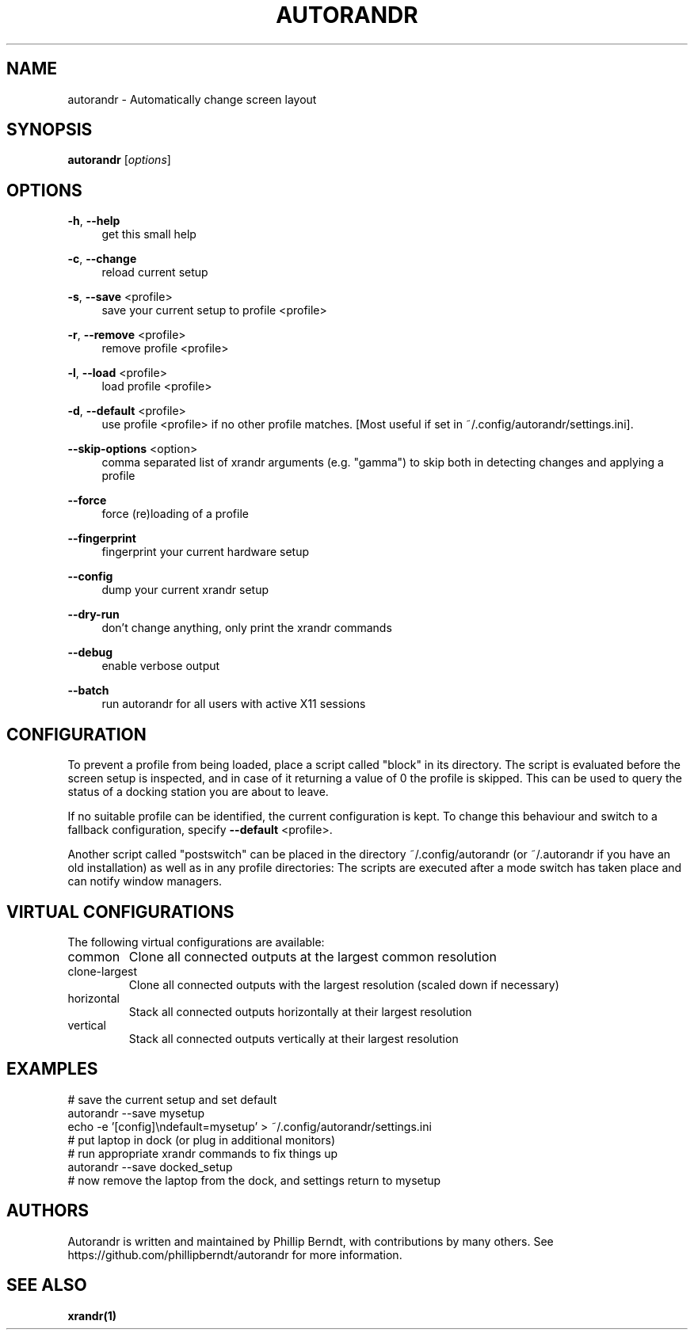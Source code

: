 .\" DO NOT MODIFY THIS FILE!  It was generated by help2man 1.47.4.
.TH AUTORANDR "1" "October 2017" "autorandr 1.2" "Automatically change screen layout"
.SH NAME
autorandr \- Automatically change screen layout
.SH SYNOPSIS
.B autorandr
[\fI\,options\/\fR]
.SH OPTIONS
.PP
\fB\-h\fR, \fB\-\-help\fR
.RS 4
get this small help
.RE
.PP
\fB\-c\fR, \fB\-\-change\fR
.RS 4
reload current setup
.RE
.PP
\fB\-s\fR, \fB\-\-save\fR <profile>
.RS 4
save your current setup to profile <profile>
.RE
.PP
\fB\-r\fR, \fB\-\-remove\fR <profile>
.RS 4
remove profile <profile>
.RE
.PP
\fB\-l\fR, \fB\-\-load\fR <profile>
.RS 4
load profile <profile>
.RE
.PP
\fB\-d\fR, \fB\-\-default\fR <profile>
.RS 4
use profile <profile> if no other profile matches. [Most useful if set
in ~/.config/autorandr/settings.ini].
.RE
.PP
\fB\-\-skip\-options\fR <option>
.RS 4
comma separated list of xrandr arguments (e.g. "gamma")
to skip both in detecting changes and applying a profile
.RE
.PP
\fB\-\-force\fR
.RS 4
force (re)loading of a profile
.RE
.PP
\fB\-\-fingerprint\fR
.RS 4
fingerprint your current hardware setup
.RE
.PP
\fB\-\-config\fR
.RS 4
dump your current xrandr setup
.RE
.PP
\fB\-\-dry\-run\fR
.RS 4
don't change anything, only print the xrandr commands
.RE
.PP
\fB\-\-debug\fR
.RS 4
enable verbose output
.RE
.PP
\fB\-\-batch\fR
.RS 4
run autorandr for all users with active X11 sessions
.RE
.PP
.SH "CONFIGURATION"
To prevent a profile from being loaded, place a script called "block" in its
directory. The script is evaluated before the screen setup is inspected, and
in case of it returning a value of 0 the profile is skipped. This can be used
to query the status of a docking station you are about to leave.
.PP
If no suitable profile can be identified, the current configuration is kept.
To change this behaviour and switch to a fallback configuration, specify
\fB\-\-default\fR <profile>.
.PP
Another script called "postswitch" can be placed in the directory
~/.config/autorandr (or ~/.autorandr if you have an old installation) as well
as in any profile directories: The scripts are executed after a mode switch
has taken place and can notify window managers.
.SH "VIRTUAL CONFIGURATIONS"
The following virtual configurations are available:
.TP
common
Clone all connected outputs at the largest common resolution
.TP
clone\-largest
Clone all connected outputs with the largest resolution (scaled down if necessary)
.TP
horizontal
Stack all connected outputs horizontally at their largest resolution
.TP
vertical
Stack all connected outputs vertically at their largest resolution
.SH "EXAMPLES"
# save the current setup and set default
.RE
autorandr \-\-save mysetup
.RE
echo -e '[config]\\ndefault=mysetup' > ~/.config/autorandr/settings.ini
.RE
# put laptop in dock (or plug in additional monitors)
.RE
# run appropriate xrandr commands to fix things up
.RE
autorandr \-\-save docked_setup
.RE
# now remove the laptop from the dock, and settings return to mysetup
.SH "AUTHORS"
Autorandr is written and maintained by Phillip Berndt, with
contributions by many others. See
https://github.com/phillipberndt/autorandr for more information.
.SH "SEE ALSO"
.sp
\fBxrandr(1)\fR
